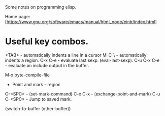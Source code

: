 Some notes on programming elisp.

Home page: [https://www.gnu.org/software/emacs/manual/html_node/eintr/index.html]

* Useful key combos.

<TAB>     - automatically indents a line in a cursor
M-C-\     - automatically indents a region.
C-x C-e   - evaluate last sexp. (eval-last-sexp).
C-u C-x C-e - evaluate an include output in the buffer.

M-x byte-compile-file

- Point and mark - region
C-<SPC>  - (set-mark-command)
C-x C-x  - (exchange-point-and-mark)
C-u C-<SPC> - Jump to saved mark.

(switch-to-buffer (other-buffer))
